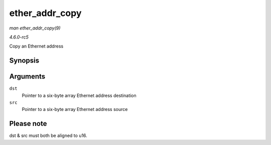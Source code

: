 .. -*- coding: utf-8; mode: rst -*-

.. _API-ether-addr-copy:

===============
ether_addr_copy
===============

*man ether_addr_copy(9)*

*4.6.0-rc5*

Copy an Ethernet address


Synopsis
========

.. c:function:: void ether_addr_copy( u8 * dst, const u8 * src )

Arguments
=========

``dst``
    Pointer to a six-byte array Ethernet address destination

``src``
    Pointer to a six-byte array Ethernet address source


Please note
===========

dst & src must both be aligned to u16.


.. ------------------------------------------------------------------------------
.. This file was automatically converted from DocBook-XML with the dbxml
.. library (https://github.com/return42/sphkerneldoc). The origin XML comes
.. from the linux kernel, refer to:
..
.. * https://github.com/torvalds/linux/tree/master/Documentation/DocBook
.. ------------------------------------------------------------------------------
